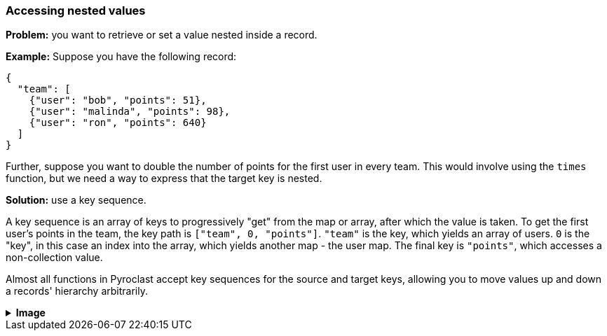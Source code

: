=== Accessing nested values

**Problem:** you want to retrieve or set a value nested inside a record.

**Example:** Suppose you have the following record:

```json
{
  "team": [
    {"user": "bob", "points": 51},
    {"user": "malinda", "points": 98},
    {"user": "ron", "points": 640}
  ]
}
```

Further, suppose you want to double the number of points for the first user in every team.
This would involve using the `times` function, but we need a way to express
that the target key is nested.

**Solution:** use a key sequence.

A key sequence is an array of keys to progressively "get"
from the map or array, after which the value is taken. To get the first user's points
in the team, the key path is `["team", 0, "points"]`. `"team"` is the key, which yields
an array of users. `0` is the "key", in this case an index into the array, which yields
another map - the user map. The final key is `"points"`, which accesses a non-collection
value.

Almost all functions in Pyroclast accept key sequences for the source and target keys, allowing
you to move values up and down a records' hierarchy arbitrarily.

++++
<details>
  <summary><strong>Image</strong></summary>
  <br/>
++++
image::parsing-value-types/img-1.png[]
++++
</details>
++++
